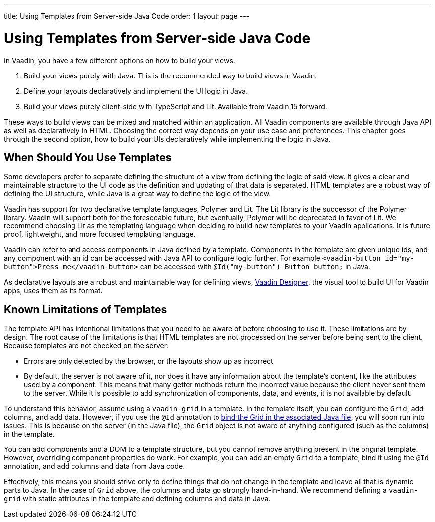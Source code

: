 ---
title: Using Templates from Server-side Java Code
order: 1
layout: page
---

ifdef::env-github[:outfilesuffix: .asciidoc]

= Using Templates from Server-side Java Code

In Vaadin, you have a few different options on how to build your views.

. Build your views purely with Java. This is the recommended way to build views in Vaadin.
. Define your layouts declaratively and implement the UI logic in Java.
. Build your views purely client-side with TypeScript and Lit. Available from Vaadin 15 forward.

These ways to build views can be mixed and matched within an application. All Vaadin components are available through Java API as well as declaratively in HTML. Choosing the correct way depends on your use case and preferences. This chapter goes through the second option, how to build your UIs declaratively while implementing the logic in Java.

== When Should You Use Templates

Some developers prefer to separate defining the structure of a view from defining the logic of said view. It gives a clear and maintainable structure to the UI code as the definition and updating of that data is separated. HTML templates are a robust way of defining the UI structure, while Java is a great way to define the logic of the view. 

Vaadin has support for two declarative template languages, Polymer and Lit. The Lit library is the successor of the Polymer library. Vaadin will support both for the foreseeable future, but eventually, Polymer will be deprecated in favor of Lit. We recommend choosing Lit as the templating language when deciding to build new templates to your Vaadin applications. It is future proof, lightweight, and more focused templating language.

Vaadin can refer to and access components in Java defined by a template. Components in the template are given unique ids, and any component with an id can be accessed with Java API to configure logic further. For example `<vaadin-button id="my-button">Press me</vaadin-button>` can be accessed with `@Id("my-button") Button button;` in Java.

As declarative layouts are a robust and maintainable way for defining views, https://vaadin.com/designer[Vaadin Designer], the visual tool to build UI for Vaadin apps, uses them as its format.

== Known Limitations of Templates

The template API has intentional limitations that you need to be aware of before choosing to use it. These limitations are by design. The root cause of the limitations is that HTML templates are not processed on the server before being sent to the client. Because templates are not checked on the server:

* Errors are only detected by the browser, or the layouts show up as incorrect
* By default, the server is not aware of it, nor does it have any information about the template's content, like the attributes used by a component. This means that many getter methods return the incorrect value because the client never sent them to the server. While it is possible to add synchronization of components, data, and events, it is not available by default. 

To understand this behavior, assume using a `vaadin-grid` in a template. In the template itself, you can configure the `Grid`, add columns, and add data. However, if you use the `@Id` annotation to <<tutorial-template-components#,bind the Grid in the associated Java file>>, you will soon run into issues. This is because on the server (in the Java file), the `Grid` object is not aware of anything configured (such as the columns) in the template.

You can add components and a DOM to a template structure, but you cannot remove anything present in the original template. However, overriding component properties do work. For example, you can add an empty `Grid` to a template, bind it using the `@Id` annotation, and add columns and data from Java code.

Effectively, this means you should strive only to define things that do not change in the template and leave all that is dynamic parts to Java. In the case of `Grid` above, the columns and data go strongly hand-in-hand. We recommend defining a `vaadin-grid` with static attributes in the template and defining columns and data in Java.